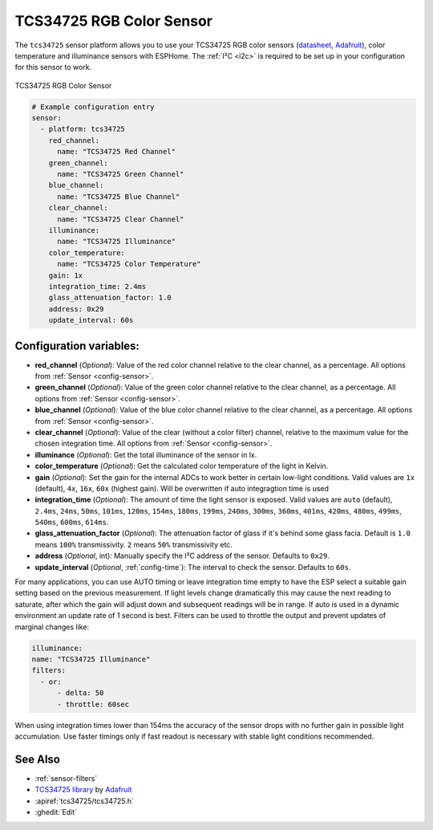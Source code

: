 TCS34725 RGB Color Sensor
=========================

.. seo::
    :description: Instructions for setting up TCS34725 RGB color sensors.
    :image: tcs34725.jpg
    :keywords: tcs34725

The ``tcs34725`` sensor platform allows you to use your TCS34725 RGB color sensors
(`datasheet <https://cdn-shop.adafruit.com/datasheets/TCS34725.pdf>`__,
`Adafruit`_), color temperature and illuminance sensors with ESPHome. The :ref:`I²C <i2c>` is
required to be set up in your configuration for this sensor to work.

.. figure:: images/tcs34725-full.jpg
    :align: center
    :width: 50.0%

    TCS34725 RGB Color Sensor

.. _Adafruit: https://www.adafruit.com/product/1334

.. figure:: images/tcs34725-ui.png
    :align: center
    :width: 80.0%

.. code-block:: yaml

    # Example configuration entry
    sensor:
      - platform: tcs34725
        red_channel:
          name: "TCS34725 Red Channel"
        green_channel:
          name: "TCS34725 Green Channel"
        blue_channel:
          name: "TCS34725 Blue Channel"
        clear_channel:
          name: "TCS34725 Clear Channel"
        illuminance:
          name: "TCS34725 Illuminance"
        color_temperature:
          name: "TCS34725 Color Temperature"
        gain: 1x
        integration_time: 2.4ms
        glass_attenuation_factor: 1.0
        address: 0x29
        update_interval: 60s

Configuration variables:
------------------------

- **red_channel** (*Optional*): Value of the red color channel relative to the clear channel, as a percentage.
  All options from :ref:`Sensor <config-sensor>`.
- **green_channel** (*Optional*): Value of the green color channel relative to the clear channel, as a percentage.
  All options from :ref:`Sensor <config-sensor>`.
- **blue_channel** (*Optional*): Value of the blue color channel relative to the clear channel, as a percentage.
  All options from :ref:`Sensor <config-sensor>`.
- **clear_channel** (*Optional*): Value of the clear (without a color filter) channel, relative to the maximum value for
  the chosen integration time. All options from :ref:`Sensor <config-sensor>`.
- **illuminance** (*Optional*): Get the total illuminance of the sensor in lx.
- **color_temperature** (*Optional*): Get the calculated color temperature of the light in Kelvin.
- **gain** (*Optional*): Set the gain for the internal ADCs to work better in certain low-light conditions. Valid
  values are ``1x`` (default), ``4x``, ``16x``, ``60x`` (highest gain). Will be overwritten if auto integragtion time 
  is used
- **integration_time** (*Optional*): The amount of time the light sensor is exposed. Valid values are
  ``auto`` (default), ``2.4ms``, ``24ms``, ``50ms``, ``101ms``, ``120ms``, ``154ms``, ``180ms``, ``199ms``, 
  ``240ms``, ``300ms``, ``360ms``, ``401ms``, ``420ms``, ``480ms``, ``499ms``, ``540ms``, ``600ms``, ``614ms``.
- **glass_attenuation_factor** (*Optional*): The attenuation factor of glass if it's behind some glass facia. 
  Default is ``1.0`` means ``100%`` transmissivity. ``2`` means ``50%`` transmissivity etc.
- **address** (*Optional*, int): Manually specify the I²C address of the sensor. Defaults to ``0x29``.
- **update_interval** (*Optional*, :ref:`config-time`): The interval to check the
  sensor. Defaults to ``60s``.

For many applications, you can use AUTO timing or leave integration time empty to have the ESP select a suitable gain 
setting based on the previous measurement. If light levels change dramatically this may cause the next reading to saturate,
after which the gain will adjust down and subsequent readings will be in range.
If auto is used in a dynamic environment an update rate of 1 second is best. Filters can be used to throttle the output and 
prevent updates of marginal changes like:

.. code-block:: yaml

    illuminance:
    name: "TCS34725 Illuminance"
    filters:
      - or:
          - delta: 50
          - throttle: 60sec  

When using integration times lower than 154ms the accuracy of the sensor drops with no further gain in possible light 
accumulation. Use faster timings only if fast readout is necessary with stable light conditions recommended.

See Also
--------

- :ref:`sensor-filters`
- `TCS34725 library <https://github.com/adafruit/Adafruit_TCS34725>`__ by `Adafruit <https://www.adafruit.com/>`__
- :apiref:`tcs34725/tcs34725.h`
- :ghedit:`Edit`
